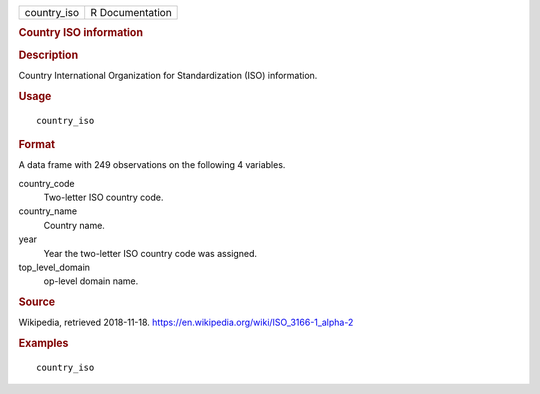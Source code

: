 .. container::

   .. container::

      =========== ===============
      country_iso R Documentation
      =========== ===============

      .. rubric:: Country ISO information
         :name: country-iso-information

      .. rubric:: Description
         :name: description

      Country International Organization for Standardization (ISO)
      information.

      .. rubric:: Usage
         :name: usage

      ::

         country_iso

      .. rubric:: Format
         :name: format

      A data frame with 249 observations on the following 4 variables.

      country_code
         Two-letter ISO country code.

      country_name
         Country name.

      year
         Year the two-letter ISO country code was assigned.

      top_level_domain
         op-level domain name.

      .. rubric:: Source
         :name: source

      Wikipedia, retrieved 2018-11-18.
      https://en.wikipedia.org/wiki/ISO_3166-1_alpha-2

      .. rubric:: Examples
         :name: examples

      ::

         country_iso
